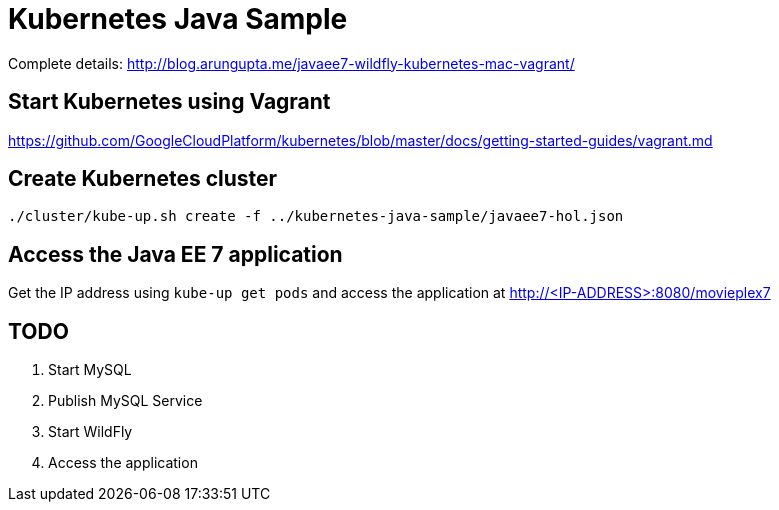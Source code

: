 = Kubernetes Java Sample

Complete details: http://blog.arungupta.me/javaee7-wildfly-kubernetes-mac-vagrant/

== Start Kubernetes using Vagrant

https://github.com/GoogleCloudPlatform/kubernetes/blob/master/docs/getting-started-guides/vagrant.md

== Create Kubernetes cluster

[source, text]
----
./cluster/kube-up.sh create -f ../kubernetes-java-sample/javaee7-hol.json
----

== Access the Java EE 7 application

Get the IP address using `kube-up get pods` and access the application at http://<IP-ADDRESS>:8080/movieplex7

== TODO

. Start MySQL
. Publish MySQL Service
. Start WildFly
. Access the application

